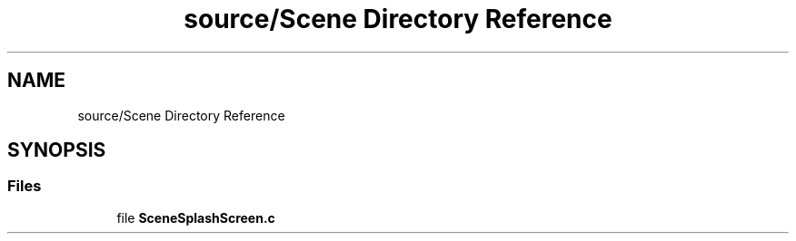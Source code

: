 .TH "source/Scene Directory Reference" 3 "Fri May 6 2022" "Ruba Mazzetto" \" -*- nroff -*-
.ad l
.nh
.SH NAME
source/Scene Directory Reference
.SH SYNOPSIS
.br
.PP
.SS "Files"

.in +1c
.ti -1c
.RI "file \fBSceneSplashScreen\&.c\fP"
.br
.in -1c
